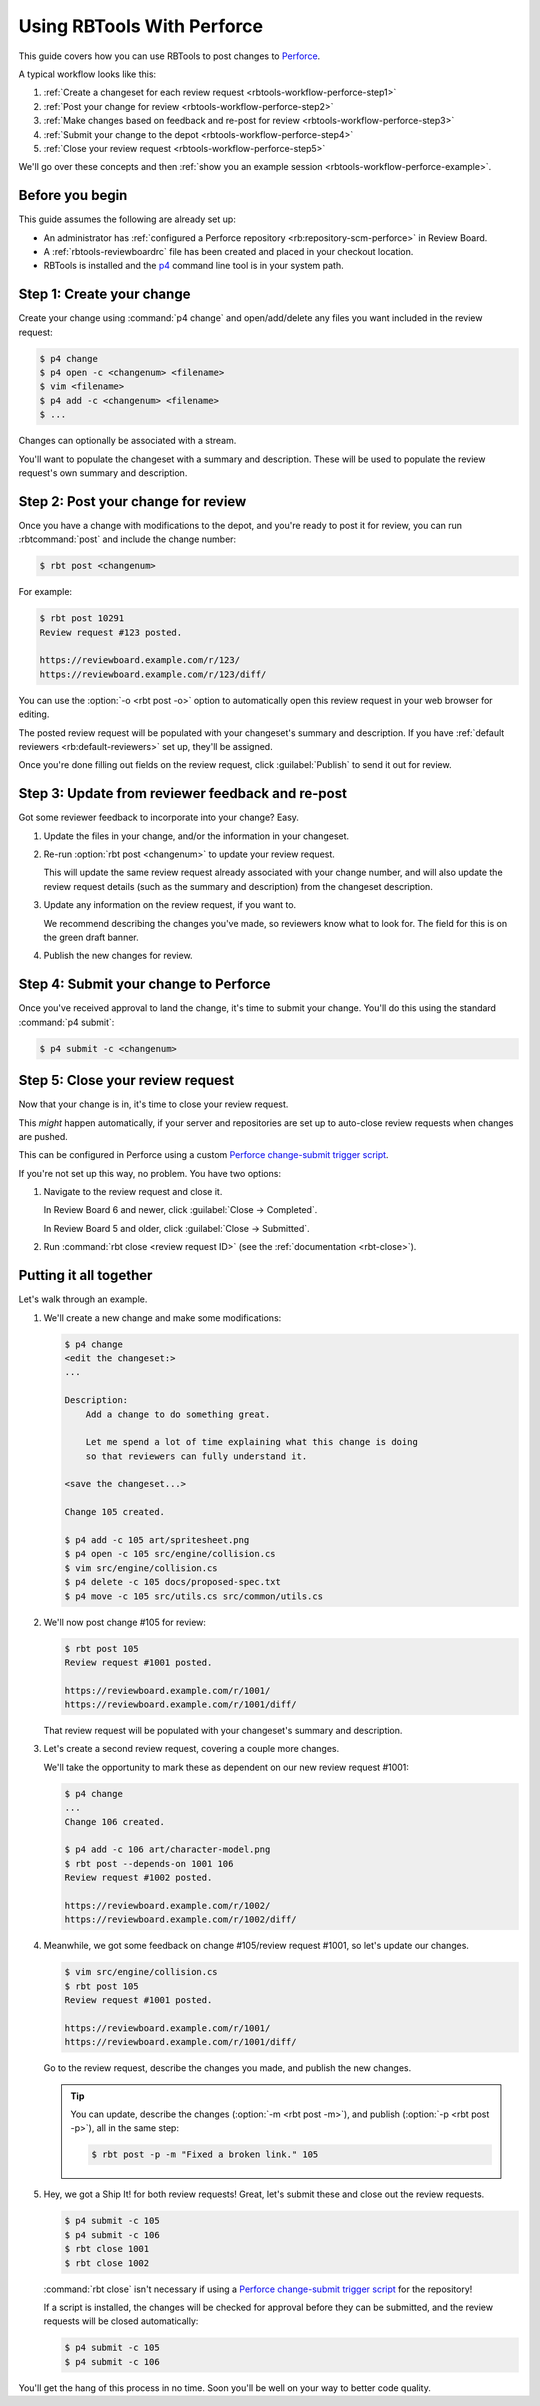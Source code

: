 .. _rbtools-workflow-perforce:

===========================
Using RBTools With Perforce
===========================

This guide covers how you can use RBTools to post changes to Perforce_.

A typical workflow looks like this:

1. :ref:`Create a changeset for each review request
   <rbtools-workflow-perforce-step1>`

2. :ref:`Post your change for review <rbtools-workflow-perforce-step2>`

3. :ref:`Make changes based on feedback and re-post for review
   <rbtools-workflow-perforce-step3>`

4. :ref:`Submit your change to the depot <rbtools-workflow-perforce-step4>`

5. :ref:`Close your review request <rbtools-workflow-perforce-step5>`

We'll go over these concepts and then
:ref:`show you an example session <rbtools-workflow-perforce-example>`.


.. _Perforce: https://www.perforce.com/


Before you begin
================

This guide assumes the following are already set up:

* An administrator has :ref:`configured a Perforce repository
  <rb:repository-scm-perforce>` in Review Board.

* A :ref:`rbtools-reviewboardrc` file has been created and placed in your
  checkout location.

* RBTools is installed and the p4_ command line tool is in your
  system path.


.. _p4: https://www.perforce.com/products/helix-core-apps/command-line-client


.. _rbtools-workflow-perforce-step1:

Step 1: Create your change
==========================

Create your change using :command:`p4 change` and open/add/delete any files
you want included in the review request:

.. code-block:: console

   $ p4 change
   $ p4 open -c <changenum> <filename>
   $ vim <filename>
   $ p4 add -c <changenum> <filename>
   $ ...

Changes can optionally be associated with a stream.

You'll want to populate the changeset with a summary and description. These
will be used to populate the review request's own summary and description.


.. _rbtools-workflow-perforce-step2:

Step 2: Post your change for review
===================================

Once you have a change with modifications to the depot, and you're ready to
post it for review, you can run :rbtcommand:`post` and include the change
number:

.. code-block:: console

   $ rbt post <changenum>

For example:

.. code-block:: console

   $ rbt post 10291
   Review request #123 posted.

   https://reviewboard.example.com/r/123/
   https://reviewboard.example.com/r/123/diff/

You can use the :option:`-o <rbt post -o>` option to automatically open
this review request in your web browser for editing.

The posted review request will be populated with your changeset's summary and
description. If you have :ref:`default reviewers <rb:default-reviewers>` set
up, they'll be assigned.

Once you're done filling out fields on the review request, click
:guilabel:`Publish` to send it out for review.


.. _rbtools-workflow-perforce-step3:

Step 3: Update from reviewer feedback and re-post
=================================================

Got some reviewer feedback to incorporate into your change? Easy.

1. Update the files in your change, and/or the information in your changeset.

2. Re-run :option:`rbt post <changenum>` to update your review request.

   This will update the same review request already associated with your
   change number, and will also update the review request details (such as
   the summary and description) from the changeset description.

3. Update any information on the review request, if you want to.

   We recommend describing the changes you've made, so reviewers know what
   to look for. The field for this is on the green draft banner.

4. Publish the new changes for review.


.. _rbtools-workflow-perforce-step4:

Step 4: Submit your change to Perforce
======================================

Once you've received approval to land the change, it's time to submit your
change. You'll do this using the standard :command:`p4 submit`:

.. code-block:: console

   $ p4 submit -c <changenum>


.. _rbtools-workflow-perforce-step5:

Step 5: Close your review request
=================================

Now that your change is in, it's time to close your review request.

This *might* happen automatically, if your server and repositories are set up
to auto-close review requests when changes are pushed.

This can be configured in Perforce using a custom `Perforce change-submit
trigger script`_.

If you're not set up this way, no problem. You have two options:

1. Navigate to the review request and close it.

   In Review Board 6 and newer, click :guilabel:`Close -> Completed`.

   In Review Board 5 and older, click :guilabel:`Close -> Submitted`.

2. Run :command:`rbt close <review request ID>` (see the
   :ref:`documentation <rbt-close>`).


.. _Perforce change-submit trigger script:
   https://github.com/reviewboard/rbtools/blob/master/contrib/tools/p4-trigger-script


.. _rbtools-workflow-perforce-example:

Putting it all together
=======================

Let's walk through an example.

1. We'll create a new change and make some modifications:

   .. code-block:: console

      $ p4 change
      <edit the changeset:>
      ...

      Description:
          Add a change to do something great.

          Let me spend a lot of time explaining what this change is doing
          so that reviewers can fully understand it.

      <save the changeset...>

      Change 105 created.

      $ p4 add -c 105 art/spritesheet.png
      $ p4 open -c 105 src/engine/collision.cs
      $ vim src/engine/collision.cs
      $ p4 delete -c 105 docs/proposed-spec.txt
      $ p4 move -c 105 src/utils.cs src/common/utils.cs

2. We'll now post change #105 for review:

   .. code-block:: console

      $ rbt post 105
      Review request #1001 posted.

      https://reviewboard.example.com/r/1001/
      https://reviewboard.example.com/r/1001/diff/

   That review request will be populated with your changeset's summary and
   description.

3. Let's create a second review request, covering a couple more changes.

   We'll take the opportunity to mark these as dependent on our new review
   request #1001:

   .. code-block:: console

      $ p4 change
      ...
      Change 106 created.

      $ p4 add -c 106 art/character-model.png
      $ rbt post --depends-on 1001 106
      Review request #1002 posted.

      https://reviewboard.example.com/r/1002/
      https://reviewboard.example.com/r/1002/diff/

4. Meanwhile, we got some feedback on change #105/review request #1001, so
   let's update our changes.

   .. code-block:: console

      $ vim src/engine/collision.cs
      $ rbt post 105
      Review request #1001 posted.

      https://reviewboard.example.com/r/1001/
      https://reviewboard.example.com/r/1001/diff/

   Go to the review request, describe the changes you made, and publish the
   new changes.

   .. tip::

      You can update, describe the changes (:option:`-m <rbt post -m>`), and
      publish (:option:`-p <rbt post -p>`), all in the same step:

      .. code-block:: console

          $ rbt post -p -m "Fixed a broken link." 105

5. Hey, we got a Ship It! for both review requests! Great, let's submit these
   and close out the review requests.

   .. code-block:: console

      $ p4 submit -c 105
      $ p4 submit -c 106
      $ rbt close 1001
      $ rbt close 1002

   :command:`rbt close` isn't necessary if using a `Perforce change-submit
   trigger script`_ for the repository!

   If a script is installed, the changes will be checked for approval before
   they can be submitted, and the review requests will be closed
   automatically:

   .. code-block:: console

      $ p4 submit -c 105
      $ p4 submit -c 106

You'll get the hang of this process in no time. Soon you'll be well on your
way to better code quality.
